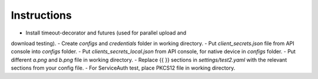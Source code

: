 Instructions
------------

-  Install timeout-decorator and futures (used for parallel upload and
download testing).
-  Create *configs* and *credentials* folder in working directory.
-  Put *client_secrets.json* file from API console into *configs* folder.
-  Put *clients_secrets_local.json* from API console, for native device in
*configs* folder.
-  Put different *a.png* and *b.png* file in working directory.
-  Replace {{ }} sections in *settings/test2.yaml* with the relevant sections
from your config file.
-  For ServiceAuth test, place PKCS12 file in working directory.

